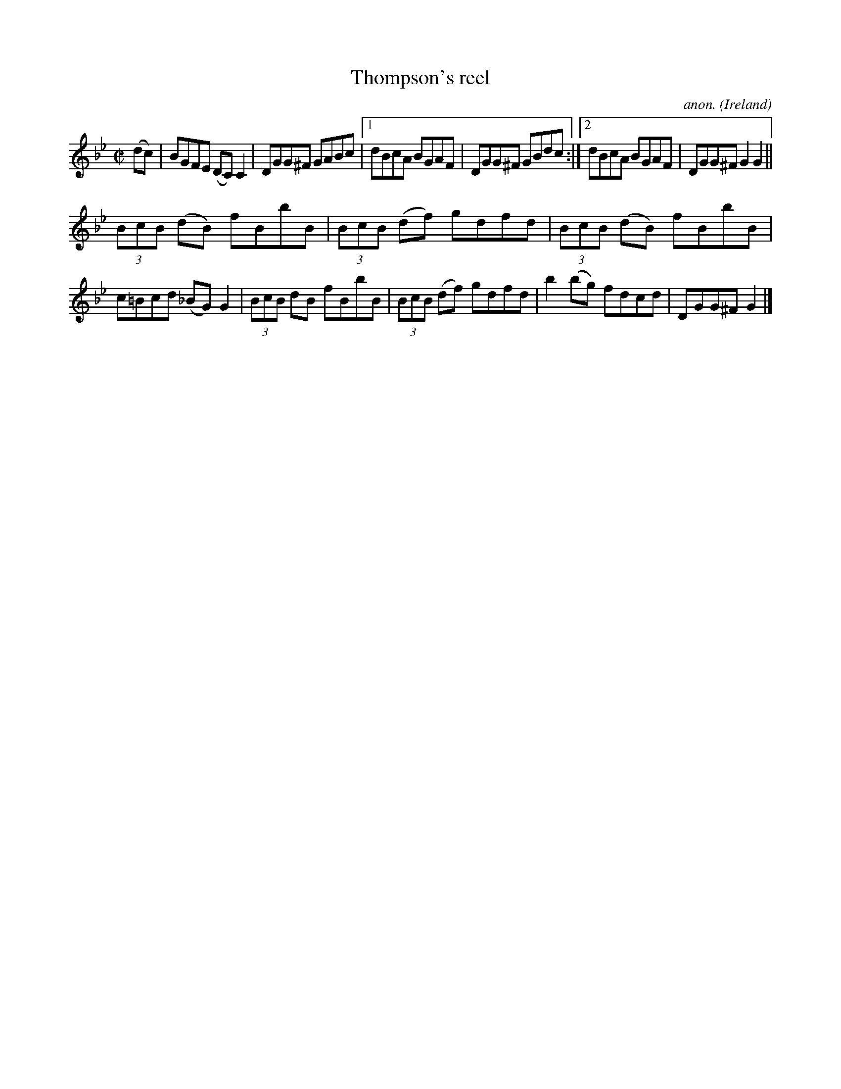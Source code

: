 X:593
T:Thompson's reel
C:anon.
O:Ireland
B:Francis O'Neill: "The Dance Music of Ireland" (1907) no. 593
R:Reel
M:C|
L:1/8
K:Gm
(dc)|BGFE (DC)C2|DGG^F GABc|[1 dBcA BGAF|DGG^F GBdc:|[2 dBcA BGAF|DGG^FG2G2||
(3BcB (dB) fBbB|(3BcB (df) gdfd|(3BcB (dB) fBbB|c=Bcd (_BG)G2|(3BcB dB fBbB|(3BcB (df) gdfd|b2(bg) fdcd|DGG^F G2|]
